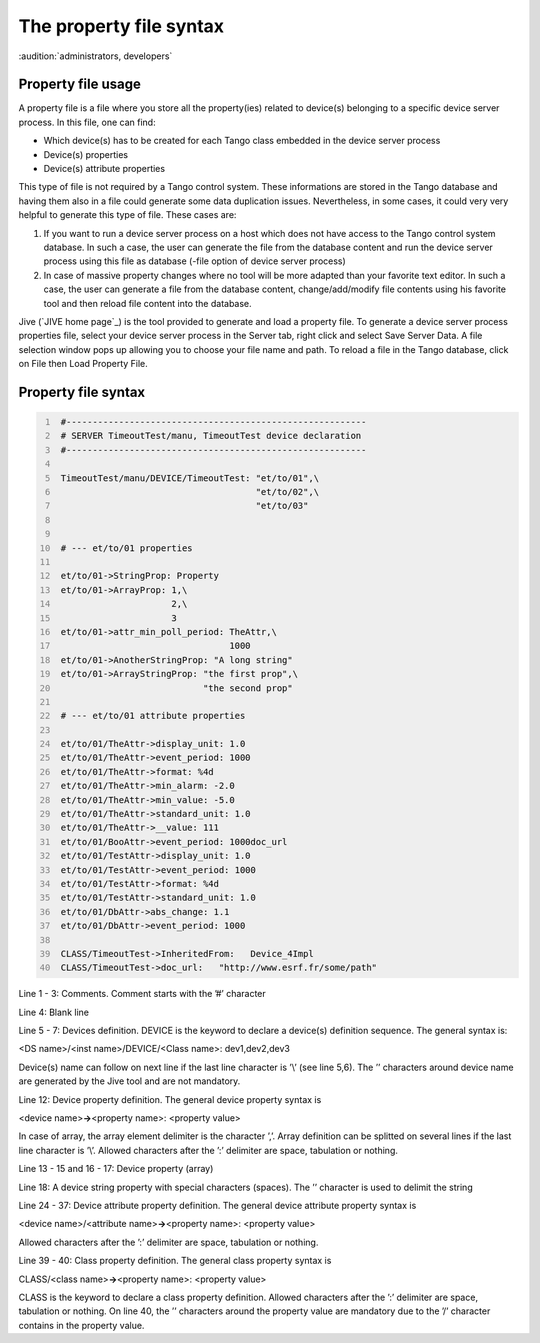 .. raw:: latex

    \clearpage

.. _property_file:

The property file syntax
========================

:audition:`administrators, developers`

Property file usage
-------------------

A property file is a file where you store all the property(ies) related
to device(s) belonging to a specific device server process. In this
file, one can find:

-  Which device(s) has to be created for each Tango class embedded in
   the device server process

-  Device(s) properties

-  Device(s) attribute properties

This type of file is not required by a Tango control system. These
informations are stored in the Tango database and having them also in a
file could generate some data duplication issues. Nevertheless, in some
cases, it could very very helpful to generate this type of file. These
cases are:

#. If you want to run a device server process on a host which does not
   have access to the Tango control system database. In such a case, the
   user can generate the file from the database content and run the
   device server process using this file as database (-file option of
   device server process)

#. In case of massive property changes where no tool will be more
   adapted than your favorite text editor. In such a case, the user can
   generate a file from the database content, change/add/modify file
   contents using his favorite tool and then reload file content into
   the database.

Jive (`JIVE home page`_) is the tool provided to generate and
load a property file. To generate a device server process properties
file, select your device server process in the Server tab, right click
and select Save Server Data. A file selection window pops up allowing
you to choose your file name and path. To reload a file in the Tango
database, click on File then Load Property File.

Property file syntax
--------------------

.. code:: cpp
  :number-lines:

   #---------------------------------------------------------
   # SERVER TimeoutTest/manu, TimeoutTest device declaration
   #---------------------------------------------------------

   TimeoutTest/manu/DEVICE/TimeoutTest: "et/to/01",\
                                        "et/to/02",\
                                        "et/to/03"


   # --- et/to/01 properties

   et/to/01->StringProp: Property
   et/to/01->ArrayProp: 1,\
                        2,\
                        3
   et/to/01->attr_min_poll_period: TheAttr,\
                                   1000
   et/to/01->AnotherStringProp: "A long string"
   et/to/01->ArrayStringProp: "the first prop",\
                              "the second prop"

   # --- et/to/01 attribute properties

   et/to/01/TheAttr->display_unit: 1.0
   et/to/01/TheAttr->event_period: 1000
   et/to/01/TheAttr->format: %4d
   et/to/01/TheAttr->min_alarm: -2.0
   et/to/01/TheAttr->min_value: -5.0
   et/to/01/TheAttr->standard_unit: 1.0
   et/to/01/TheAttr->__value: 111
   et/to/01/BooAttr->event_period: 1000doc_url
   et/to/01/TestAttr->display_unit: 1.0
   et/to/01/TestAttr->event_period: 1000
   et/to/01/TestAttr->format: %4d
   et/to/01/TestAttr->standard_unit: 1.0
   et/to/01/DbAttr->abs_change: 1.1
   et/to/01/DbAttr->event_period: 1000

   CLASS/TimeoutTest->InheritedFrom:   Device_4Impl
   CLASS/TimeoutTest->doc_url:   "http://www.esrf.fr/some/path"

Line 1 - 3: Comments. Comment starts with the ’#’ character

Line 4: Blank line

Line 5 - 7: Devices definition. DEVICE is the keyword to declare a
device(s) definition sequence. The general syntax is:

<DS name>/<inst name>/DEVICE/<Class name>: dev1,dev2,dev3

Device(s) name can follow on next line if the last line character is
’\\’ (see line 5,6). The ’’ characters around device name are generated
by the Jive tool and are not mandatory.

Line 12: Device property definition. The general device property syntax
is

<device name>\ **->**\ <property name>: <property value>

In case of array, the array element delimiter is the character ’,’.
Array definition can be splitted on several lines if the last line
character is ’\\’. Allowed characters after the ’:’ delimiter are space,
tabulation or nothing.

Line 13 - 15 and 16 - 17: Device property (array)

Line 18: A device string property with special characters (spaces). The
’’ character is used to delimit the string

Line 24 - 37: Device attribute property definition. The general device
attribute property syntax is

<device name>/<attribute name>\ **->**\ <property name>: <property
value>

Allowed characters after the ’:’ delimiter are space, tabulation or
nothing.

Line 39 - 40: Class property definition. The general class property
syntax is

CLASS/<class name>\ **->**\ <property name>: <property value>

CLASS is the keyword to declare a class property definition. Allowed
characters after the ’:’ delimiter are space, tabulation or nothing. On
line 40, the ’’ characters around the property value are mandatory due
to the ’/’ character contains in the property value.

